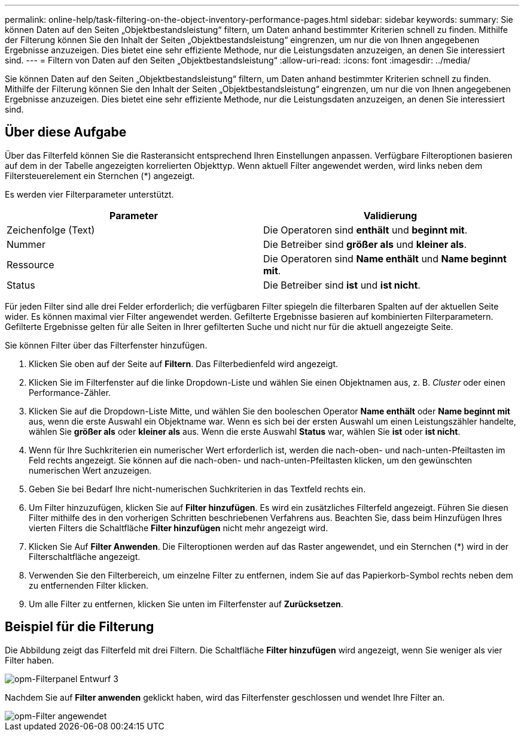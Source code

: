 ---
permalink: online-help/task-filtering-on-the-object-inventory-performance-pages.html 
sidebar: sidebar 
keywords:  
summary: Sie können Daten auf den Seiten „Objektbestandsleistung“ filtern, um Daten anhand bestimmter Kriterien schnell zu finden. Mithilfe der Filterung können Sie den Inhalt der Seiten „Objektbestandsleistung“ eingrenzen, um nur die von Ihnen angegebenen Ergebnisse anzuzeigen. Dies bietet eine sehr effiziente Methode, nur die Leistungsdaten anzuzeigen, an denen Sie interessiert sind. 
---
= Filtern von Daten auf den Seiten „Objektbestandsleistung“
:allow-uri-read: 
:icons: font
:imagesdir: ../media/


[role="lead"]
Sie können Daten auf den Seiten „Objektbestandsleistung“ filtern, um Daten anhand bestimmter Kriterien schnell zu finden. Mithilfe der Filterung können Sie den Inhalt der Seiten „Objektbestandsleistung“ eingrenzen, um nur die von Ihnen angegebenen Ergebnisse anzuzeigen. Dies bietet eine sehr effiziente Methode, nur die Leistungsdaten anzuzeigen, an denen Sie interessiert sind.



== Über diese Aufgabe

Über das Filterfeld können Sie die Rasteransicht entsprechend Ihren Einstellungen anpassen. Verfügbare Filteroptionen basieren auf dem in der Tabelle angezeigten korrelierten Objekttyp. Wenn aktuell Filter angewendet werden, wird links neben dem Filtersteuerelement ein Sternchen (*) angezeigt.

Es werden vier Filterparameter unterstützt.

|===
| Parameter | Validierung 


 a| 
Zeichenfolge (Text)
 a| 
Die Operatoren sind *enthält* und *beginnt mit*.



 a| 
Nummer
 a| 
Die Betreiber sind *größer als* und *kleiner als*.



 a| 
Ressource
 a| 
Die Operatoren sind *Name enthält* und *Name beginnt mit*.



 a| 
Status
 a| 
Die Betreiber sind *ist* und *ist nicht*.

|===
Für jeden Filter sind alle drei Felder erforderlich; die verfügbaren Filter spiegeln die filterbaren Spalten auf der aktuellen Seite wider. Es können maximal vier Filter angewendet werden. Gefilterte Ergebnisse basieren auf kombinierten Filterparametern. Gefilterte Ergebnisse gelten für alle Seiten in Ihrer gefilterten Suche und nicht nur für die aktuell angezeigte Seite.

Sie können Filter über das Filterfenster hinzufügen.

. Klicken Sie oben auf der Seite auf *Filtern*. Das Filterbedienfeld wird angezeigt.
. Klicken Sie im Filterfenster auf die linke Dropdown-Liste und wählen Sie einen Objektnamen aus, z. B. _Cluster_ oder einen Performance-Zähler.
. Klicken Sie auf die Dropdown-Liste Mitte, und wählen Sie den booleschen Operator *Name enthält* oder *Name beginnt mit* aus, wenn die erste Auswahl ein Objektname war. Wenn es sich bei der ersten Auswahl um einen Leistungszähler handelte, wählen Sie *größer als* oder *kleiner als* aus. Wenn die erste Auswahl *Status* war, wählen Sie *ist* oder *ist nicht*.
. Wenn für Ihre Suchkriterien ein numerischer Wert erforderlich ist, werden die nach-oben- und nach-unten-Pfeiltasten im Feld rechts angezeigt. Sie können auf die nach-oben- und nach-unten-Pfeiltasten klicken, um den gewünschten numerischen Wert anzuzeigen.
. Geben Sie bei Bedarf Ihre nicht-numerischen Suchkriterien in das Textfeld rechts ein.
. Um Filter hinzuzufügen, klicken Sie auf *Filter hinzufügen*. Es wird ein zusätzliches Filterfeld angezeigt. Führen Sie diesen Filter mithilfe des in den vorherigen Schritten beschriebenen Verfahrens aus. Beachten Sie, dass beim Hinzufügen Ihres vierten Filters die Schaltfläche *Filter hinzufügen* nicht mehr angezeigt wird.
. Klicken Sie Auf *Filter Anwenden*. Die Filteroptionen werden auf das Raster angewendet, und ein Sternchen (*) wird in der Filterschaltfläche angezeigt.
. Verwenden Sie den Filterbereich, um einzelne Filter zu entfernen, indem Sie auf das Papierkorb-Symbol rechts neben dem zu entfernenden Filter klicken.
. Um alle Filter zu entfernen, klicken Sie unten im Filterfenster auf *Zurücksetzen*.




== Beispiel für die Filterung

Die Abbildung zeigt das Filterfeld mit drei Filtern. Die Schaltfläche *Filter hinzufügen* wird angezeigt, wenn Sie weniger als vier Filter haben.

image::../media/opm-filtering-panel-draft-3.gif[opm-Filterpanel Entwurf 3]

Nachdem Sie auf *Filter anwenden* geklickt haben, wird das Filterfenster geschlossen und wendet Ihre Filter an.

image::../media/opm-filters-applied.gif[opm-Filter angewendet]
